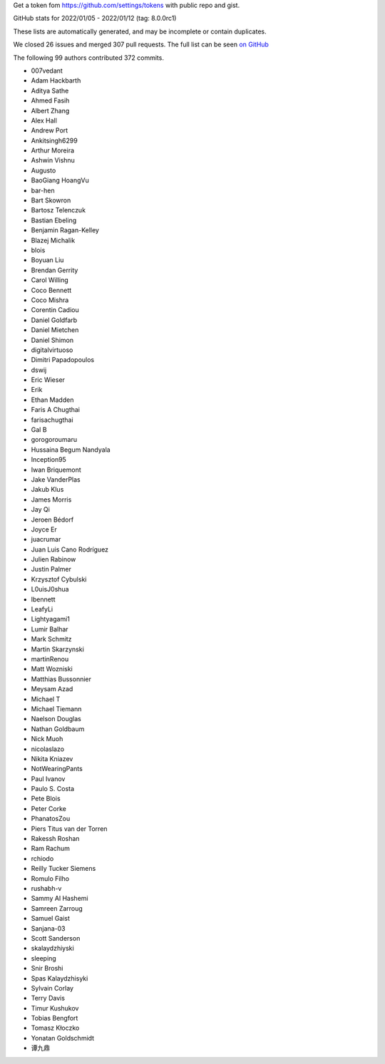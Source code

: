 Get a token fom https://github.com/settings/tokens with public repo and gist.

GitHub stats for 2022/01/05 - 2022/01/12 (tag: 8.0.0rc1)

These lists are automatically generated, and may be incomplete or contain duplicates.

We closed 26 issues and merged 307 pull requests.
The full list can be seen `on GitHub <https://github.com/ipython/ipython/issues?q=milestone%3A8.0>`__

The following 99 authors contributed 372 commits.

* 007vedant
* Adam Hackbarth
* Aditya Sathe
* Ahmed Fasih
* Albert Zhang
* Alex Hall
* Andrew Port
* Ankitsingh6299
* Arthur Moreira
* Ashwin Vishnu
* Augusto
* BaoGiang HoangVu
* bar-hen
* Bart Skowron
* Bartosz Telenczuk
* Bastian Ebeling
* Benjamin Ragan-Kelley
* Blazej Michalik
* blois
* Boyuan Liu
* Brendan Gerrity
* Carol Willing
* Coco Bennett
* Coco Mishra
* Corentin Cadiou
* Daniel Goldfarb
* Daniel Mietchen
* Daniel Shimon
* digitalvirtuoso
* Dimitri Papadopoulos
* dswij
* Eric Wieser
* Erik
* Ethan Madden
* Faris A Chugthai
* farisachugthai
* Gal B
* gorogoroumaru
* Hussaina Begum Nandyala
* Inception95
* Iwan Briquemont
* Jake VanderPlas
* Jakub Klus
* James Morris
* Jay Qi
* Jeroen Bédorf
* Joyce Er
* juacrumar
* Juan Luis Cano Rodríguez
* Julien Rabinow
* Justin Palmer
* Krzysztof Cybulski
* L0uisJ0shua
* lbennett
* LeafyLi
* Lightyagami1
* Lumir Balhar
* Mark Schmitz
* Martin Skarzynski
* martinRenou
* Matt Wozniski
* Matthias Bussonnier
* Meysam Azad
* Michael T
* Michael Tiemann
* Naelson Douglas
* Nathan Goldbaum
* Nick Muoh
* nicolaslazo
* Nikita Kniazev
* NotWearingPants
* Paul Ivanov
* Paulo S. Costa
* Pete Blois
* Peter Corke
* PhanatosZou
* Piers Titus van der Torren
* Rakessh Roshan
* Ram Rachum
* rchiodo
* Reilly Tucker Siemens
* Romulo Filho
* rushabh-v
* Sammy Al Hashemi
* Samreen Zarroug
* Samuel Gaist
* Sanjana-03
* Scott Sanderson
* skalaydzhiyski
* sleeping
* Snir Broshi
* Spas Kalaydzhisyki
* Sylvain Corlay
* Terry Davis
* Timur Kushukov
* Tobias Bengfort
* Tomasz Kłoczko
* Yonatan Goldschmidt
* 谭九鼎
